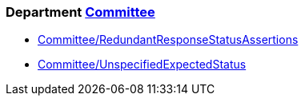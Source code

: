 // START_COP_LIST

=== Department xref:cops_committee.adoc[Committee]

* xref:cops_committee.adoc#committeeredundantresponsestatusassertions[Committee/RedundantResponseStatusAssertions]
* xref:cops_committee.adoc#committeeunspecifiedexpectedstatus[Committee/UnspecifiedExpectedStatus]

// END_COP_LIST
